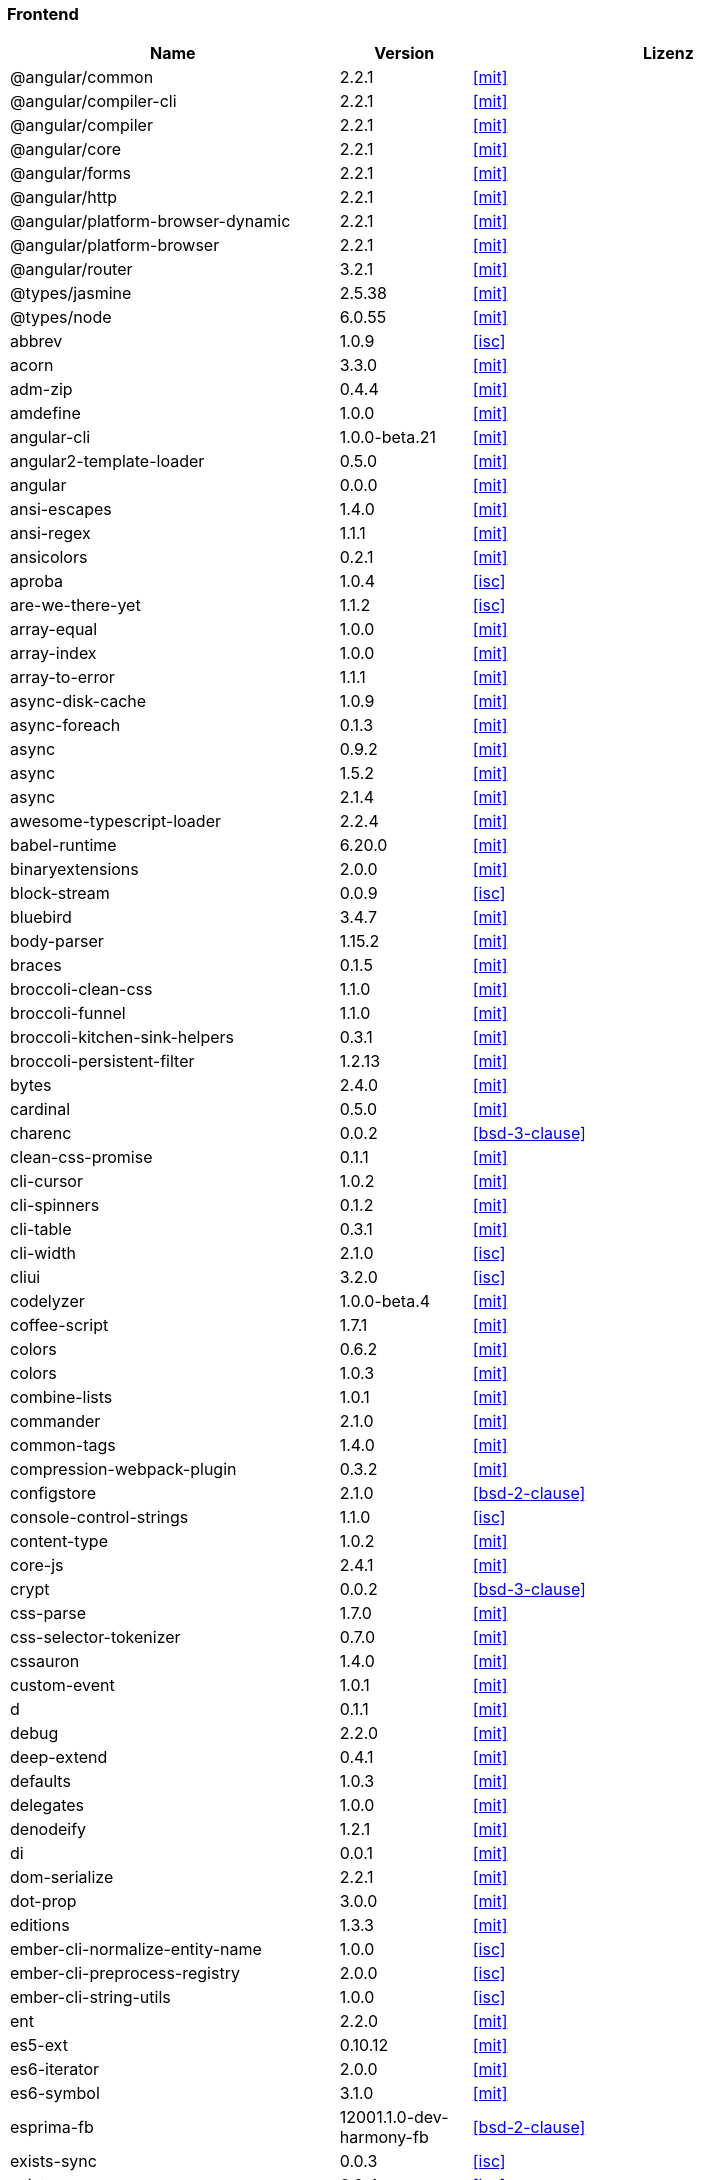 === Frontend

[cols="5,2,6",options="header"]
|===
| Name | Version | Lizenz
| @angular/common | 2.2.1 | <<mit>>
| @angular/compiler-cli | 2.2.1 | <<mit>>
| @angular/compiler | 2.2.1 | <<mit>>
| @angular/core | 2.2.1 | <<mit>>
| @angular/forms | 2.2.1 | <<mit>>
| @angular/http | 2.2.1 | <<mit>>
| @angular/platform-browser-dynamic | 2.2.1 | <<mit>>
| @angular/platform-browser | 2.2.1 | <<mit>>
| @angular/router | 3.2.1 | <<mit>>
| @types/jasmine | 2.5.38 | <<mit>>
| @types/node | 6.0.55 | <<mit>>
| abbrev | 1.0.9 | <<isc>>
| acorn | 3.3.0 | <<mit>>
| adm-zip | 0.4.4 | <<mit>>
| amdefine | 1.0.0 | <<mit>>
| angular-cli | 1.0.0-beta.21 | <<mit>>
| angular2-template-loader | 0.5.0 | <<mit>>
| angular | 0.0.0 | <<mit>>
| ansi-escapes | 1.4.0 | <<mit>>
| ansi-regex | 1.1.1 | <<mit>>
| ansicolors | 0.2.1 | <<mit>>
| aproba | 1.0.4 | <<isc>>
| are-we-there-yet | 1.1.2 | <<isc>>
| array-equal | 1.0.0 | <<mit>>
| array-index | 1.0.0 | <<mit>>
| array-to-error | 1.1.1 | <<mit>>
| async-disk-cache | 1.0.9 | <<mit>>
| async-foreach | 0.1.3 | <<mit>>
| async | 0.9.2 | <<mit>>
| async | 1.5.2 | <<mit>>
| async | 2.1.4 | <<mit>>
| awesome-typescript-loader | 2.2.4 | <<mit>>
| babel-runtime | 6.20.0 | <<mit>>
| binaryextensions | 2.0.0 | <<mit>>
| block-stream | 0.0.9 | <<isc>>
| bluebird | 3.4.7 | <<mit>>
| body-parser | 1.15.2 | <<mit>>
| braces | 0.1.5 | <<mit>>
| broccoli-clean-css | 1.1.0 | <<mit>>
| broccoli-funnel | 1.1.0 | <<mit>>
| broccoli-kitchen-sink-helpers | 0.3.1 | <<mit>>
| broccoli-persistent-filter | 1.2.13 | <<mit>>
| bytes | 2.4.0 | <<mit>>
| cardinal | 0.5.0 | <<mit>>
| charenc | 0.0.2 | <<bsd-3-clause>>
| clean-css-promise | 0.1.1 | <<mit>>
| cli-cursor | 1.0.2 | <<mit>>
| cli-spinners | 0.1.2 | <<mit>>
| cli-table | 0.3.1 | <<mit>>
| cli-width | 2.1.0 | <<isc>>
| cliui | 3.2.0 | <<isc>>
| codelyzer | 1.0.0-beta.4 | <<mit>>
| coffee-script | 1.7.1 | <<mit>>
| colors | 0.6.2 | <<mit>>
| colors | 1.0.3 | <<mit>>
| combine-lists | 1.0.1 | <<mit>>
| commander | 2.1.0 | <<mit>>
| common-tags | 1.4.0 | <<mit>>
| compression-webpack-plugin | 0.3.2 | <<mit>>
| configstore | 2.1.0 | <<bsd-2-clause>>
| console-control-strings | 1.1.0 | <<isc>>
| content-type | 1.0.2 | <<mit>>
| core-js | 2.4.1 | <<mit>>
| crypt | 0.0.2 | <<bsd-3-clause>>
| css-parse | 1.7.0 | <<mit>>
| css-selector-tokenizer | 0.7.0 | <<mit>>
| cssauron | 1.4.0 | <<mit>>
| custom-event | 1.0.1 | <<mit>>
| d | 0.1.1 | <<mit>>
| debug | 2.2.0 | <<mit>>
| deep-extend | 0.4.1 | <<mit>>
| defaults | 1.0.3 | <<mit>>
| delegates | 1.0.0 | <<mit>>
| denodeify | 1.2.1 | <<mit>>
| di | 0.0.1 | <<mit>>
| dom-serialize | 2.2.1 | <<mit>>
| dot-prop | 3.0.0 | <<mit>>
| editions | 1.3.3 | <<mit>>
| ember-cli-normalize-entity-name | 1.0.0 | <<isc>>
| ember-cli-preprocess-registry | 2.0.0 | <<isc>>
| ember-cli-string-utils | 1.0.0 | <<isc>>
| ent | 2.2.0 | <<mit>>
| es5-ext | 0.10.12 | <<mit>>
| es6-iterator | 2.0.0 | <<mit>>
| es6-symbol | 3.1.0 | <<mit>>
| esprima-fb | 12001.1.0-dev-harmony-fb | <<bsd-2-clause>>
| exists-sync | 0.0.3 | <<isc>>
| exists-sync | 0.0.4 | <<isc>>
| exit-hook | 1.1.1 | <<mit>>
| exit | 0.1.2 | <<mit>>
| expand-braces | 0.1.2 | <<mit>>
| expand-range | 0.1.1 | <<mit>>
| figures | 1.7.0 | <<mit>>
| fileset | 0.2.1 | <<mit>>
| findup | 0.1.5 | <<mit>>
| form-data | 1.0.1 | <<mit>>
| fs-extra | 0.16.5 | <<mit>>
| fstream-ignore | 1.0.5 | <<isc>>
| fstream | 1.0.10 | <<isc>>
| gauge | 2.6.0 | <<isc>>
| gauge | 2.7.2 | <<isc>>
| gaze | 1.1.2 | <<mit>>
| git-repo-info | 1.4.0 | <<mit>>
| glob | 3.2.11 | <<bsd-2-clause>>
| glob | 5.0.15 | <<isc>>
| glob | 6.0.4 | <<isc>>
| glob | 7.0.6 | <<isc>>
| globule | 1.1.0 | <<mit>>
| graceful-fs | 3.0.11 | <<isc>>
| handlebars | 4.0.6 | <<mit>>
| has-color | 0.1.7 | <<mit>>
| has-unicode | 2.0.1 | <<isc>>
| hash-for-dep | 1.1.2 | <<isc>>
| imurmurhash | 0.1.4 | <<mit>>
| inflection | 1.10.0 | <<mit>>
| inline-source-map-comment | 1.0.5 | <<mit>>
| inquirer | 0.12.0 | <<mit>>
| is-git-url | 0.2.3 | <<mit>>
| is-number | 0.1.1 | <<mit>>
| is-obj | 1.0.1 | <<mit>>
| isarray | 0.0.1 | <<mit>>
| isbinaryfile | 2.0.4 | <<mit>>
| isbinaryfile | 3.0.2 | <<mit>>
| istanbul-instrumenter-loader | 0.2.0 | <<do-what-the-fuck-you-want-license>>
| istanbul | 0.4.3 | <<bsd-3-clause>>
| istanbul | 0.4.5 | <<bsd-3-clause>>
| istextorbinary | 2.1.0 | <<mit>>
| jasmine-core | 2.4.1 | <<mit>>
| jasmine-core | 2.5.2 | <<mit>>
| jasmine-spec-reporter | 2.5.0 | <<apache-2.0>>
| jasmine | 2.4.1 | <<mit>>
| jasmine | 2.5.2 | <<mit>>
| jasminewd2 | 0.0.10 | <<mit>>
| jasminewd2 | 0.0.9 | <<mit>>
| karma-chrome-launcher | 2.0.0 | <<mit>>
| karma-cli | 1.0.1 | <<mit>>
| karma-coffee-preprocessor | 0.2.1 | <<mit>>
| karma-jasmine | 1.1.0 | <<mit>>
| karma-remap-istanbul | 0.2.2 | <<mit>>
| karma-requirejs | 0.2.2 | <<mit>>
| karma | 1.2.0 | <<mit>>
| leek | 0.0.21 | <<mit>>
| licensecheck | 1.3.0 | <<zlib>>
| linkify-it | 1.2.4 | <<mit>>
| lodash._arraycopy | 3.0.0 | <<mit>>
| lodash._arrayeach | 3.0.0 | <<mit>>
| lodash._baseassign | 3.2.0 | <<mit>>
| lodash._basecallback | 3.3.1 | <<mit>>
| lodash._baseeach | 3.0.4 | <<mit>>
| lodash._basefind | 3.0.0 | <<mit>>
| lodash._basefindindex | 3.6.0 | <<mit>>
| lodash._basefor | 3.0.3 | <<mit>>
| lodash._baseisequal | 3.0.7 | <<mit>>
| lodash._bindcallback | 3.0.1 | <<mit>>
| lodash._createassigner | 3.1.1 | <<mit>>
| lodash.assign | 3.2.0 | <<mit>>
| lodash.assign | 4.2.0 | <<mit>>
| lodash.clonedeep | 4.5.0 | <<mit>>
| lodash.find | 3.2.1 | <<mit>>
| lodash.isequal | 4.4.0 | <<mit>>
| lodash.isplainobject | 3.2.0 | <<mit>>
| lodash.istypedarray | 3.0.6 | <<mit>>
| lodash.keysin | 3.0.8 | <<mit>>
| lodash.merge | 3.3.2 | <<mit>>
| lodash.pairs | 3.0.1 | <<mit>>
| lodash.toplainobject | 3.0.0 | <<mit>>
| lodash | 3.10.1 | <<mit>>
| lodash | 4.16.6 | <<mit>>
| log4js | 0.6.38 | <<apache-2.0>>
| lru-cache | 2.2.4 | <<mit>>
| lru-cache | 2.7.3 | <<isc>>
| markdown-it-terminal | 0.0.3 | <<mit>>
| markdown-it | 4.3.0 | <<mit>>
| markdown-it | 4.4.0 | <<mit>>
| markdown | 0.5.0 | <<mit>>
| md5-hex | 1.3.0 | <<mit>>
| md5-o-matic | 0.1.1 | <<mit>>
| md5 | 2.2.1 | <<bsd-3-clause>>
| mdurl | 1.0.1 | <<mit>>
| minimatch | 0.3.0 | <<mit>>
| mkdirp | 0.3.5 | <<mit>>
| mute-stream | 0.0.4 | <<bsd-2-clause>>
| mute-stream | 0.0.5 | <<isc>>
| nan | 2.5.0 | <<mit>>
| natives | 1.1.0 | <<isc>>
| node-gyp | 3.4.0 | <<mit>>
| node-modules-path | 1.0.1 | <<isc>>
| node-pre-gyp | 0.6.32 | <<bsd-3-clause>>
| node-sass | 3.13.1 | <<mit>>
| node-zopfli | 2.0.2 | <<mit>>
| nopt | 2.1.2 | <<mit>>
| nopt | 3.0.6 | <<isc>>
| npmlog | 3.1.2 | <<isc>>
| npmlog | 4.0.2 | <<isc>>
| offline-plugin | 3.4.2 | <<mit>>
| once | 1.3.3 | <<isc>>
| onetime | 1.1.0 | <<mit>>
| ora | 0.2.3 | <<mit>>
| os-homedir | 1.0.2 | <<mit>>
| osenv | 0.1.4 | <<isc>>
| parse5 | 2.2.3 | <<mit>>
| path-array | 1.0.1 | <<mit>>
| portfinder | 1.0.9 | <<mit>>
| postcss-loader | 0.9.1 | <<mit>>
| process-relative-require | 1.0.0 | <<isc>>
| protractor | 3.3.0 | <<mit>>
| protractor | 4.0.9 | <<mit>>
| qjobs | 1.1.5 | <<mit>>
| qs | 5.2.1 | <<bsd-3-clause>>
| qs | 6.2.0 | <<bsd-3-clause>>
| rc | 1.1.6 | <<bsd-2-clause>>
| readable-stream | 1.0.34 | <<mit>>
| readable-stream | 2.1.5 | <<mit>>
| readline2 | 0.1.1 | <<mit>>
| readline2 | 1.0.1 | <<mit>>
| redeyed | 0.5.0 | <<mit>>
| reflect-metadata | 0.1.9 | <<apache-2.0>>
| regenerator-runtime | 0.10.1 | <<mit>>
| remap-istanbul | 0.6.4 | <<bsd-3-clause>>
| repeat-string | 0.2.2 | <<mit>>
| request | 2.67.0 | <<apache-2.0>>
| resolve | 1.1.7 | <<mit>>
| restore-cursor | 1.0.1 | <<mit>>
| run-async | 0.1.0 | <<mit>>
| rx-lite | 3.1.2 | <<apache-2.0>>
| rxjs | 5.0.0-beta.12 | <<apache-2.0>>
| sass-graph | 2.1.2 | <<mit>>
| sass-loader | 3.2.3 | <<mit>>
| saucelabs | 1.3.0 | <<mit>>
| sax | 0.5.8 | <<bsd-2-clause>>
| selenium-webdriver | 2.52.0 | <<apache-2.0>>
| selenium-webdriver | 2.53.3 | <<apache-2.0>>
| semver | 4.3.6 | <<isc>>
| sigmund | 1.0.1 | <<isc>>
| silent-error | 1.0.1 | <<isc>>
| slide | 1.1.6 | <<isc>>
| source-map-loader | 0.1.5 | <<mit>>
| source-map-support | 0.4.8 | <<mit>>
| source-map | 0.1.43 | <<bsd-3-clause>>
| source-map | 0.5.6 | <<bsd-3-clause>>
| sourcemap-istanbul-instrumenter-loader | 0.2.0 | <<do-what-the-fuck-you-want-license>>
| spdx-license-list | 2.1.0 | <<mit>>
| string-replace-loader | 1.0.5 | <<mit>>
| strip-ansi | 2.0.1 | <<mit>>
| strip-json-comments | 1.0.4 | <<mit>>
| strip-json-comments | 2.0.1 | <<mit>>
| stylus-loader | 2.4.0 | <<mit>>
| stylus | 0.54.5 | <<mit>>
| sum-up | 1.0.3 | <<mit>>
| supports-color | 0.2.0 | <<mit>>
| supports-color | 3.1.2 | <<mit>>
| tar-pack | 3.3.0 | <<bsd-2-clause>>
| tar | 2.2.1 | <<isc>>
| textextensions | 2.0.1 | <<mit>>
| tmp | 0.0.24 | <<mit>>
| tough-cookie | 2.2.2 | <<bsd-3-clause>>
| treeify | 1.0.1 | <<mit>>
| ts-helpers | 1.1.2 | <<mit>>
| ts-node | 1.2.1 | <<mit>>
| tslint-loader | 2.1.5 | <<mit>>
| tslint | 3.13.0 | <<apache-2.0>>
| tslint | 3.15.1 | <<apache-2.0>>
| typescript | 2.0.10 | <<apache-2.0>>
| uc.micro | 1.0.3 | <<do-what-the-fuck-you-want-license>>
| uid-number | 0.0.6 | <<isc>>
| underscore.string | 3.3.4 | <<mit>>
| useragent | 2.1.10 | <<mit>>
| void-elements | 2.0.1 | <<mit>>
| walk-sync | 0.3.1 | <<mit>>
| webdriver-manager | 10.2.5 | <<mit>>
| webpack-md5-hash | 0.0.5 | <<mit>>
| webpack-merge | 0.14.1 | <<mit>>
| wide-align | 1.1.0 | <<isc>>
| window-size | 0.2.0 | <<mit>>
| wordwrap | 1.0.0 | <<mit>>
| write-file-atomic | 1.2.0 | <<isc>>
| xdg-basedir | 2.0.0 | <<mit>>
| yam | 0.0.18 | <<mit>>
| yargs | 4.8.1 | <<mit>>
| zone.js | 0.6.26 | <<mit>>
|===
